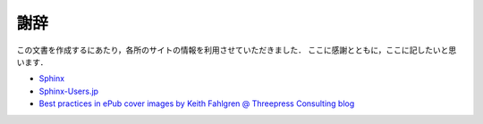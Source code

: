 謝辞
====

この文書を作成するにあたり，各所のサイトの情報を利用させていただきました．
ここに感謝とともに，ここに記したいと思います．

* `Sphinx <http://sphinx.pocoo.org/>`_
* `Sphinx-Users.jp <http://sphinx-users.jp/>`_
* `Best practices in ePub cover images by Keith Fahlgren @ Threepress Consulting blog <http://blog.threepress.org/2009/11/20/best-practices-in-epub-cover-images/>`_